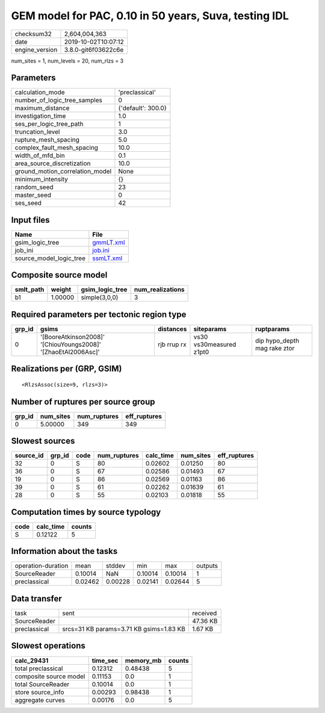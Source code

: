 GEM model for PAC, 0.10 in 50 years, Suva, testing IDL
======================================================

============== ===================
checksum32     2,604,004,363      
date           2019-10-02T10:07:12
engine_version 3.8.0-git6f03622c6e
============== ===================

num_sites = 1, num_levels = 20, num_rlzs = 3

Parameters
----------
=============================== ==================
calculation_mode                'preclassical'    
number_of_logic_tree_samples    0                 
maximum_distance                {'default': 300.0}
investigation_time              1.0               
ses_per_logic_tree_path         1                 
truncation_level                3.0               
rupture_mesh_spacing            5.0               
complex_fault_mesh_spacing      10.0              
width_of_mfd_bin                0.1               
area_source_discretization      10.0              
ground_motion_correlation_model None              
minimum_intensity               {}                
random_seed                     23                
master_seed                     0                 
ses_seed                        42                
=============================== ==================

Input files
-----------
======================= ========================
Name                    File                    
======================= ========================
gsim_logic_tree         `gmmLT.xml <gmmLT.xml>`_
job_ini                 `job.ini <job.ini>`_    
source_model_logic_tree `ssmLT.xml <ssmLT.xml>`_
======================= ========================

Composite source model
----------------------
========= ======= =============== ================
smlt_path weight  gsim_logic_tree num_realizations
========= ======= =============== ================
b1        1.00000 simple(3,0,0)   3               
========= ======= =============== ================

Required parameters per tectonic region type
--------------------------------------------
====== ============================================================= =========== ======================= ============================
grp_id gsims                                                         distances   siteparams              ruptparams                  
====== ============================================================= =========== ======================= ============================
0      '[BooreAtkinson2008]' '[ChiouYoungs2008]' '[ZhaoEtAl2006Asc]' rjb rrup rx vs30 vs30measured z1pt0 dip hypo_depth mag rake ztor
====== ============================================================= =========== ======================= ============================

Realizations per (GRP, GSIM)
----------------------------

::

  <RlzsAssoc(size=9, rlzs=3)>

Number of ruptures per source group
-----------------------------------
====== ========= ============ ============
grp_id num_sites num_ruptures eff_ruptures
====== ========= ============ ============
0      5.00000   349          349         
====== ========= ============ ============

Slowest sources
---------------
========= ====== ==== ============ ========= ========= ============
source_id grp_id code num_ruptures calc_time num_sites eff_ruptures
========= ====== ==== ============ ========= ========= ============
32        0      S    80           0.02602   0.01250   80          
36        0      S    67           0.02586   0.01493   67          
19        0      S    86           0.02569   0.01163   86          
39        0      S    61           0.02262   0.01639   61          
28        0      S    55           0.02103   0.01818   55          
========= ====== ==== ============ ========= ========= ============

Computation times by source typology
------------------------------------
==== ========= ======
code calc_time counts
==== ========= ======
S    0.12122   5     
==== ========= ======

Information about the tasks
---------------------------
================== ======= ======= ======= ======= =======
operation-duration mean    stddev  min     max     outputs
SourceReader       0.10014 NaN     0.10014 0.10014 1      
preclassical       0.02462 0.00228 0.02141 0.02644 5      
================== ======= ======= ======= ======= =======

Data transfer
-------------
============ ======================================= ========
task         sent                                    received
SourceReader                                         47.36 KB
preclassical srcs=31 KB params=3.71 KB gsims=1.83 KB 1.67 KB 
============ ======================================= ========

Slowest operations
------------------
====================== ======== ========= ======
calc_29431             time_sec memory_mb counts
====================== ======== ========= ======
total preclassical     0.12312  0.48438   5     
composite source model 0.11153  0.0       1     
total SourceReader     0.10014  0.0       1     
store source_info      0.00293  0.98438   1     
aggregate curves       0.00176  0.0       5     
====================== ======== ========= ======